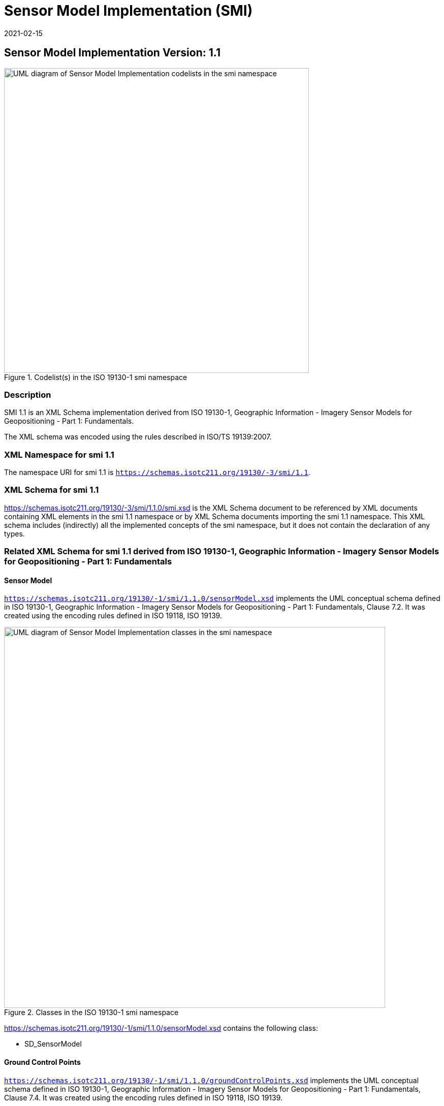 ﻿= Sensor Model Implementation (SMI)
:edition: 1.1
:revdate: 2021-02-15

== Sensor Model Implementation Version: 1.1

.Codelist(s) in the ISO 19130-1 smi namespace
image::19130-1.smi.SensorDataCodelistsWeb.png[UML diagram of Sensor Model Implementation codelists in the smi namespace,600]

=== Description

SMI 1.1 is an XML Schema implementation derived from
ISO 19130-1, Geographic Information - Imagery Sensor Models for Geopositioning - Part 1: Fundamentals.

The XML schema was encoded using the rules described in ISO/TS 19139:2007.

=== XML Namespace for smi 1.1

The namespace URI for smi 1.1 is `https://schemas.isotc211.org/19130/-3/smi/1.1`.

=== XML Schema for smi 1.1

https://schemas.isotc211.org/19130/-3/smi/1.1.0/smi.xsd
is the XML Schema document to be referenced by XML documents
containing XML elements in the smi 1.1 namespace or by XML Schema documents importing
the smi 1.1 namespace. This XML schema includes (indirectly) all the implemented
concepts of the smi namespace, but it does not contain the declaration of any types.

=== Related XML Schema for smi 1.1 derived from ISO 19130-1, Geographic Information - Imagery Sensor Models for Geopositioning - Part 1: Fundamentals

==== Sensor Model

`https://schemas.isotc211.org/19130/-1/smi/1.1.0/sensorModel.xsd` implements the UML conceptual schema
defined in ISO 19130-1, Geographic Information - Imagery Sensor Models for
Geopositioning - Part 1: Fundamentals, Clause 7.2. It was created using the encoding
rules defined in ISO 19118, ISO 19139.

.Classes in the ISO 19130-1 smi namespace

image::SnsrMdlClass.png[UML diagram of Sensor Model Implementation classes in the smi namespace,750]

https://schemas.isotc211.org/19130/-1/smi/1.1.0/sensorModel.xsd contains the following class:

* SD_SensorModel

==== Ground Control Points

`https://schemas.isotc211.org/19130/-1/smi/1.1.0/groundControlPoints.xsd`
implements the UML conceptual schema defined in ISO 19130-1, Geographic Information -
Imagery Sensor Models for Geopositioning - Part 1: Fundamentals, Clause 7.4. It was
created using the encoding rules defined in ISO 19118, ISO 19139.

.Classes in the ISO 19130-1 smi namespace, ground control points

image::GrndCntrlPntsClass.png[UML diagram of Sensor Model Implementation classes in the smi namespace, ground control points,750]

https://schemas.isotc211.org/19130/-1/smi/1.1.0/groundControlPoints.xsd
contains the following classes:

* SD_GCPRepository
* SD_LocationGCP
* SD_ImageIdentifiableGCP
* SD_GriddedGCPCollection
* SD_ImageGridGCPCollection
* SD_ObjectGridGCPCollection

==== Physical Sensor Model

`https://schemas.isotc211.org/19130/-1/smi/1.1.0/physicalSensorModel.xsd` implements the UML
conceptual schema defined in ISO 19130-1, Geographic Information - Imagery Sensor
Models for Geopositioning - Part 1: Fundamentals, Clause 8.4. It was created using
the encoding rules defined in ISO 19118, ISO 19139.

.Classes in the ISO 19130-1 smi namespace, physical sensor model

image::PhsclSnsrMdlClass.png[UML diagram of Sensor Model Implementation classes in the smi namespace, physical sensor model,750]

https://schemas.isotc211.org/19130/-1/smi/1.1.0/physicalSensorModel.xsd
contains the following classes:

* SD_PhysicalSensorModel

==== Spatial Elements

`https://schemas.isotc211.org/19130/-1/smi/1.1.0/spatialElements.xsd` implements the UML conceptual
schema defined in ISO 19130-1, Geographic Information - Imagery Sensor Models for
Geopositioning - Part 1: Fundamentals, Clause 8.6. It was created using the encoding
rules defined in ISO 19118, ISO 19139.

.Classes in the ISO 19130-1 smi namespace, non-physical sensor model

image::NonPhsclSnsrMdlClass.png[UML diagram of Sensor Model Implementation classes in the smi namespace, non-physical sensor model,750]

https://schemas.isotc211.org/19130/-1/smi/1.1.0/spatialElements.xsd contains the following classes:

* SD_Position
* SD_EarthMeasuredLocation
* SD_OrbitMeasuredLocation
* SD_Attitude
* SD_AngleAttitude
* SD_MatrixAttitude
* SD_Dynamics
* SD_PlatformDynamics
* SD_PositionAndOrientation
* SD_PlatformParameters

==== Sensor Parameters

`https://schemas.isotc211.org/19130/-1/smi/1.1.0/sensorParameters.xsd` implements the UML conceptual
schema defined in ISO 19130-1, Geographic Information - Imagery Sensor Models for
Geopositioning - Part 1: Fundamentals, Clause 8.5. It was created using the encoding
rules defined in ISO 19118, ISO 19139.

.Classes in the ISO 19130-1 smi namespace, sensor parameters

image::SnsrParamClass.png[UML diagram of Sensor Model Implementation classes in the smi namespace, sensor parameters,750]

https://schemas.isotc211.org/19130/-1/smi/1.1.0/sensorParameters.xsd contains the following classes:

* SD_Sensor
* SD_Calibration
* SD_GSD
* SD_AzimuthMeasure
* SD_DetectorArray
* SD_ArrayDimension
* SD_SensorSystemAndOperation
* SD_Microwave
* SD_Optics
* SD_OpticalSystem
* SD_SAROperation
* SD_OpticsOperation
* SD_WhiskbroomOperation
* SD_PushbroomOperation
* SD_ScanAngleFunction
* SD_ScanAngleTime
* SD_Distortion
* SD_DistortionPolynomial
* SD_DistortionTable

==== True Replacement Model

`https://schemas.isotc211.org/19130/-1/smi/1.1.0/nonPhysicalSensorModel.xsd` implements the UML
conceptual schema defined in ISO 19130-1, Geographic Information - Imagery Sensor
Models for Geopositioning - Part 1: Fundamentals, Clause 9. It was created using the
encoding rules defined in ISO 19118, ISO 19139.

https://schemas.isotc211.org/19130/-1/smi/1.1.0/nonPhysicalSensorModel.xsd contains the following classes:

* SD_FittingFunction
* SD_Polynomial
* SD_RationalPolynomial
* SD_PolynomialCoefficient
* SD_Variable
* SD_TrueReplacementModel
* CV_GridPoint
* SD_TRMAsGrid
* CV_InterpolationMethod
* SD_CorrespondenceModel

==== ISO 19130-1 Code lists

`https://schemas.isotc211.org/19130/-1/smi/1.1.0/codeList.xsd` implements the codelists from the UML
conceptual schema defined in ISO 19130-1, Geographic Information - Imagery Sensor
Models for Geopositioning - Part 1: Fundamentals. It was created using the encoding
rules defined in ISO 19118, ISO 19139.

.Codelist(s) in the ISO 19130-1 smi namespace

image::Codelist.png[UML diagram of Sensor Model Implementation codelists in the sim namespace,600]

https://schemas.isotc211.org/19130/-1/smi/1.1.0/codeList.xsd contains the following codelists/enumerations:

* SD_ShapeCode
* SD_SurfaceCode
* SD_SAROrientationCode
* SD_RotationSequence

=== Related XML Namespaces for ISO 19130-1 smi 1.1

The ISO 19130-1 smi 1.1 namespace imports these other namespaces:

[%unnumbered]
[options=header,cols=4]
|===
| Name | Standard Prefix | Namespace Location | Schema Location

| Geographic Common Objects | gco |
`https://schemas.isotc211.org/19103/-/gco/1.2.0` | https://schemas.isotc211.org/19103/-/gco/1.2.0/gco.xsd[gco.xsd]
| CITation and responsibility | cit |
`https://schemas.isotc211.org/19115/-1/cit/1.3.0` | https://schemas.isotc211.org/19115/-1/cit/1.3.0/cit.xsd[cit.xsd]
| Metadata for Spatial Represenation | mrs |
`https://schemas.isotc211.org/19115/-1/msr/1.3.0` | https://schemas.isotc211.org/19115/-1/msr/1.3.0/msr.xsd[msr.xsd]
| Metadata for ACquisition | mac |
`https://schemas.isotc211.org/19115/-2/mac/2.2.0` | https://schemas.isotc211.org/19115/-2/mac/2.2.0/mac.xsd[mac.xsd]
| Metadata for Data Quality | mdq |
`https://schemas.isotc211.org/19157/-/mdq/1.2.0` | https://schemas.isotc211.org/19157/-/mdq/1.2.0/mdq.xsd[mdq.xsd]
| Referencing By Coordinates | rbc |
`https://schemas.isotc211.org/19111/-/rbc/3.1.0` | https://schemas.isotc211.org/19111/-/rbc/3.1.0/rbcStubs.xsd[rbcStubs.xsd]
| Schemas for Coverages Geometry | gmcov |
http://www.opengis.net/gmlcov/1.0[http://www.opengis.net/gmlcov/1.0] | https://schemas.isotc211.org/19123/-/cis/1.1.0/gridPoint.xsd[gridPoint.xsd]
| Sensor Web Enabled | swe |
http://www.opengis.net/swe/2.0[http://www.opengis.net/swe/2.0] |
http://schemas.opengis.net/sweCommon/2.0/swe.xsd
| Sensor Meta-Language | sml |
http://www.opengis.net/sensorml/2.0[http://www.opengis.net/sensorml/2.0] |
http://schemas.opengis.net/sensorML/2.0/sensorML.xsd
|===

=== Working Versions

When revisions to these schema become necessary, they will be managed in the
https://github.com/ISO-TC211/XML[ISO TC211 Git Repository].
